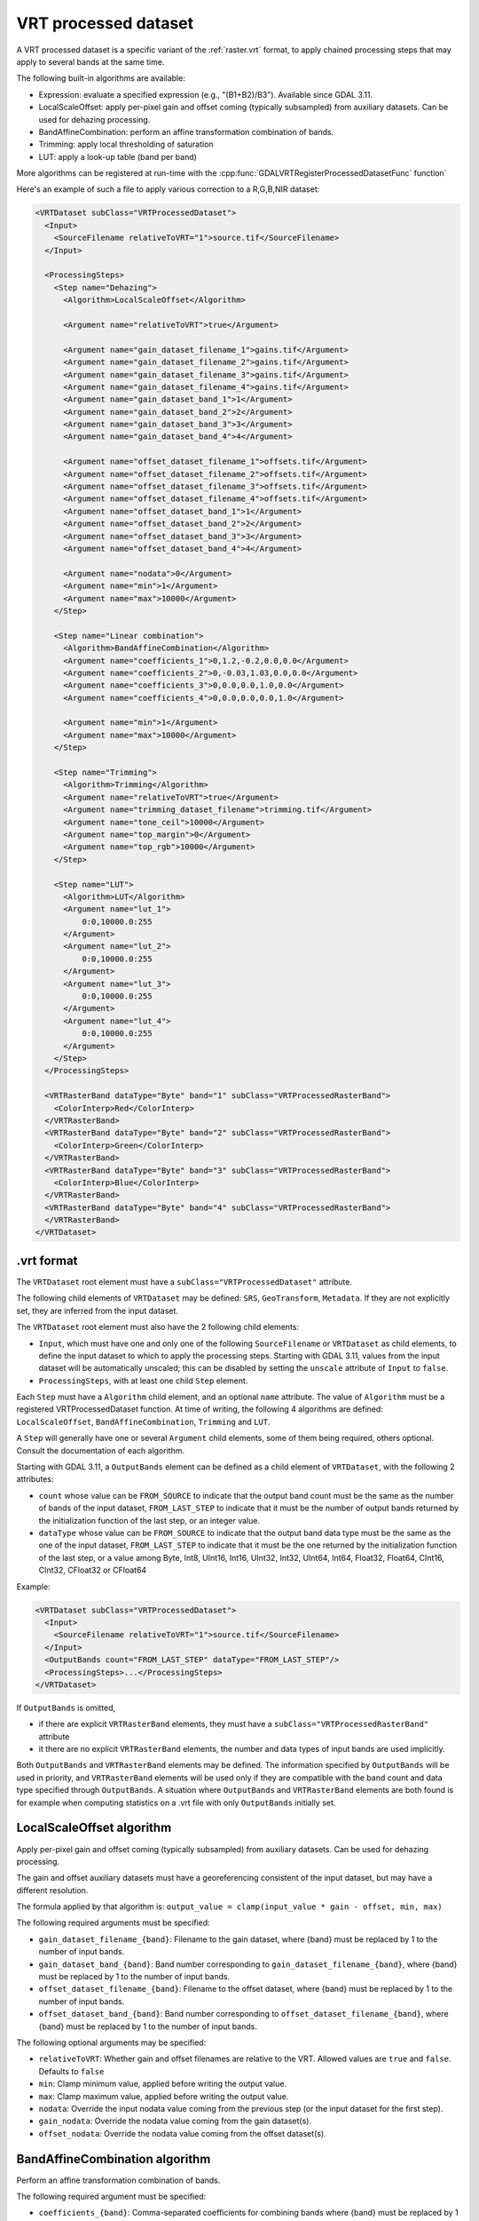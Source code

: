 .. _vrt_processed_dataset:

================================================================================
VRT processed dataset
================================================================================

.. versionadded:: 3.9

A VRT processed dataset is a specific variant of the :ref:`raster.vrt` format,
to apply chained processing steps that may apply to several bands at the same time.

The following built-in algorithms are available:

- Expression: evaluate a specified expression (e.g., "(B1+B2)/B3"). Available since GDAL 3.11.

- LocalScaleOffset: apply per-pixel gain and offset coming (typically subsampled)
  from auxiliary datasets. Can be used for dehazing processing.

- BandAffineCombination: perform an affine transformation combination of bands.

- Trimming: apply local thresholding of saturation

- LUT: apply a look-up table (band per band)

More algorithms can be registered at run-time with the :cpp:func:`GDALVRTRegisterProcessedDatasetFunc`
function`

Here's an example of such a file to apply various correction to a R,G,B,NIR dataset:

.. code-block:: xml

    <VRTDataset subClass="VRTProcessedDataset">
      <Input>
        <SourceFilename relativeToVRT="1">source.tif</SourceFilename>
      </Input>

      <ProcessingSteps>
        <Step name="Dehazing">
          <Algorithm>LocalScaleOffset</Algorithm>

          <Argument name="relativeToVRT">true</Argument>

          <Argument name="gain_dataset_filename_1">gains.tif</Argument>
          <Argument name="gain_dataset_filename_2">gains.tif</Argument>
          <Argument name="gain_dataset_filename_3">gains.tif</Argument>
          <Argument name="gain_dataset_filename_4">gains.tif</Argument>
          <Argument name="gain_dataset_band_1">1</Argument>
          <Argument name="gain_dataset_band_2">2</Argument>
          <Argument name="gain_dataset_band_3">3</Argument>
          <Argument name="gain_dataset_band_4">4</Argument>

          <Argument name="offset_dataset_filename_1">offsets.tif</Argument>
          <Argument name="offset_dataset_filename_2">offsets.tif</Argument>
          <Argument name="offset_dataset_filename_3">offsets.tif</Argument>
          <Argument name="offset_dataset_filename_4">offsets.tif</Argument>
          <Argument name="offset_dataset_band_1">1</Argument>
          <Argument name="offset_dataset_band_2">2</Argument>
          <Argument name="offset_dataset_band_3">3</Argument>
          <Argument name="offset_dataset_band_4">4</Argument>

          <Argument name="nodata">0</Argument>
          <Argument name="min">1</Argument>
          <Argument name="max">10000</Argument>
        </Step>

        <Step name="Linear combination">
          <Algorithm>BandAffineCombination</Algorithm>
          <Argument name="coefficients_1">0,1.2,-0.2,0.0,0.0</Argument>
          <Argument name="coefficients_2">0,-0.03,1.03,0.0,0.0</Argument>
          <Argument name="coefficients_3">0,0.0,0.0,1.0,0.0</Argument>
          <Argument name="coefficients_4">0,0.0,0.0,0.0,1.0</Argument>

          <Argument name="min">1</Argument>
          <Argument name="max">10000</Argument>
        </Step>

        <Step name="Trimming">
          <Algorithm>Trimming</Algorithm>
          <Argument name="relativeToVRT">true</Argument>
          <Argument name="trimming_dataset_filename">trimming.tif</Argument>
          <Argument name="tone_ceil">10000</Argument>
          <Argument name="top_margin">0</Argument>
          <Argument name="top_rgb">10000</Argument>
        </Step>

        <Step name="LUT">
          <Algorithm>LUT</Algorithm>
          <Argument name="lut_1">
              0:0,10000.0:255
          </Argument>
          <Argument name="lut_2">
              0:0,10000.0:255
          </Argument>
          <Argument name="lut_3">
              0:0,10000.0:255
          </Argument>
          <Argument name="lut_4">
              0:0,10000.0:255
          </Argument>
        </Step>
      </ProcessingSteps>

      <VRTRasterBand dataType="Byte" band="1" subClass="VRTProcessedRasterBand">
        <ColorInterp>Red</ColorInterp>
      </VRTRasterBand>
      <VRTRasterBand dataType="Byte" band="2" subClass="VRTProcessedRasterBand">
        <ColorInterp>Green</ColorInterp>
      </VRTRasterBand>
      <VRTRasterBand dataType="Byte" band="3" subClass="VRTProcessedRasterBand">
        <ColorInterp>Blue</ColorInterp>
      </VRTRasterBand>
      <VRTRasterBand dataType="Byte" band="4" subClass="VRTProcessedRasterBand">
      </VRTRasterBand>
    </VRTDataset>

.vrt format
-----------

The ``VRTDataset`` root element must have a ``subClass="VRTProcessedDataset"`` attribute.

The following child elements of ``VRTDataset`` may be defined: ``SRS``, ``GeoTransform``, ``Metadata``. If they are not explicitly set, they are inferred from the input dataset.

The ``VRTDataset`` root element must also have the 2 following child elements:

- ``Input``, which must have one and only one of the following ``SourceFilename`` or ``VRTDataset`` as child elements, to define the input dataset to which to apply the processing steps. Starting with GDAL 3.11, values from the input dataset will be automatically unscaled; this can be disabled by setting the ``unscale`` attribute of ``Input`` to ``false``.

- ``ProcessingSteps``, with at least one child ``Step`` element.

Each ``Step`` must have a ``Algorithm`` child element, and an optional ``name`` attribute.
The value of ``Algorithm`` must be a registered VRTProcessedDataset function. At time of writing, the following 4 algorithms are defined: ``LocalScaleOffset``, ``BandAffineCombination``, ``Trimming`` and ``LUT``.

A ``Step`` will generally have one or several ``Argument`` child elements, some of them being required, others optional. Consult the documentation of each algorithm.

Starting with GDAL 3.11, a ``OutputBands`` element can be
defined as a child element of ``VRTDataset``, with the following 2 attributes:

* ``count`` whose value can be ``FROM_SOURCE`` to indicate that the output band
  count must be the same as the number of bands of the input dataset,
  ``FROM_LAST_STEP`` to indicate that it must be the number of output bands
  returned by the initialization function of the last step, or an integer value.

* ``dataType`` whose value can be ``FROM_SOURCE`` to indicate that the output band
  data type must be the same as the one of the input dataset,
  ``FROM_LAST_STEP`` to indicate that it must be the one returned by the
  initialization function of the last step, or a value among
  Byte, Int8, UInt16, Int16, UInt32, Int32, UInt64, Int64, Float32, Float64, CInt16, CInt32, CFloat32 or CFloat64

Example:

.. code-block:: xml

    <VRTDataset subClass="VRTProcessedDataset">
      <Input>
        <SourceFilename relativeToVRT="1">source.tif</SourceFilename>
      </Input>
      <OutputBands count="FROM_LAST_STEP" dataType="FROM_LAST_STEP"/>
      <ProcessingSteps>...</ProcessingSteps>
    </VRTDataset>


If ``OutputBands`` is omitted,

* if there are explicit ``VRTRasterBand`` elements, they must have a
  ``subClass="VRTProcessedRasterBand"`` attribute

* it there are no explicit ``VRTRasterBand`` elements, the number and data types
  of input bands are used implicitly.

Both ``OutputBands`` and  ``VRTRasterBand`` elements may be defined. The information
specified by ``OutputBands`` will be used in priority, and ``VRTRasterBand`` elements
will be used only if they are compatible with the band count and data type specified
through ``OutputBands``. A situation where  ``OutputBands`` and  ``VRTRasterBand`` elements
are both found is for example when computing statistics on a .vrt file with only
``OutputBands`` initially set.

LocalScaleOffset algorithm
--------------------------

Apply per-pixel gain and offset coming (typically subsampled) from auxiliary
datasets. Can be used for dehazing processing.

The gain and offset auxiliary datasets must have a georeferencing consistent of
the input dataset, but may have a different resolution.

The formula applied by that algorithm is: ``output_value = clamp(input_value * gain - offset, min, max)``

The following required arguments must be specified:

- ``gain_dataset_filename_{band}``: Filename to the gain dataset, where {band} must be replaced by 1 to the number of input bands.

- ``gain_dataset_band_{band}``: Band number corresponding to ``gain_dataset_filename_{band}``, where {band} must be replaced by 1 to the number of input bands.

- ``offset_dataset_filename_{band}``: Filename to the offset dataset, where {band} must be replaced by 1 to the number of input bands.

- ``offset_dataset_band_{band}``: Band number corresponding to ``offset_dataset_filename_{band}``, where {band} must be replaced by 1 to the number of input bands.


The following optional arguments may be specified:

- ``relativeToVRT``: Whether gain and offset filenames are relative to the VRT. Allowed values are ``true`` and ``false``. Defaults to ``false``

- ``min``: Clamp minimum value, applied before writing the output value.

- ``max``: Clamp maximum value, applied before writing the output value.

- ``nodata``: Override the input nodata value coming from the previous step (or the input dataset for the first step).

- ``gain_nodata``: Override the nodata value coming from the gain dataset(s).

- ``offset_nodata``: Override the nodata value coming from the offset dataset(s).


BandAffineCombination algorithm
-------------------------------

Perform an affine transformation combination of bands.

The following required argument must be specified:

- ``coefficients_{band}``: Comma-separated coefficients for combining bands where {band} must be replaced by 1 to the number of output bands. The number of coefficients in each argument must be 1 + number_of_input_bands, where the first coefficient is a constant, the second coefficient is the weight of the first input band, the third coefficient is the weight of the second input band, etc.


The following optional arguments may be specified:

- ``src_nodata``: Override the input nodata value coming from the previous step (or the input dataset for the first step).

- ``dst_nodata``: Set the output nodata value.

- ``replacement_nodata``: Value to substitute to a valid computed value that would be equal to dst_nodata.

- ``dst_intended_datatype``: Intended datatype of output (which might be different than the working data type). Used to infer an appropriate value for replacement_nodata when it is not specified.

- ``min``: Clamp minimum value, applied before writing the output value.

- ``max``: Clamp maximum value, applied before writing the output value.


Trimming algorithm
------------------

Apply local thresholding of saturation, with a special processing of the R,G,B bands compared to other bands.

The pseudo algorithm used for each pixel is:

.. code-block::

    // Extract local saturation value from trimming image
    localMaxRGB = value from TrimmingImage
    reducedRGB = min ( (1-top_margin)*top_rgb/localMaxRGB ; 1)

    // RGB bands specific process
    RGB[] = get red, green, blue components of input buffer
    maxRGB = max(RGB[])
    toneMaxRGB = min ( toneCeil/maxRGB ; 1)
    toneBand[] = min ( toneCeil/RGB[] ; 1)

    output_value_RGB[] = min ( reducedRGB*RGB[]*toneBand[] / toneMaxRGB ; topRGB)

    // Other bands processing (NIR, ...): only apply RGB reduction factor
    Trimmed(OtherBands[]) = reducedRGB * OtherBands[]


The following required arguments must be specified:

- ``trimming_dataset_filename``: Filename of the trimming dataset. It must have one single band. It must have a georeferencing consistent of the input dataset, but may have a different resolution.

- ``top_rgb``: Maximum saturating RGB output value.

- ``tone_ceil``: Maximum threshold beyond which we give up saturation.

- ``top_margin``: Margin to allow for dynamics in brighest areas (between 0 and 1, should be close to 0)


The following optional arguments may be specified:

- ``relativeToVRT``: Whether the trimming dataset filename is relative to the VRT. Allowed values are ``true`` and ``false``. Defaults to ``false``

- ``red_band``: Index (one-based) of the red band. Defaults to 1.

- ``green_band``: Index (one-based) of the green band. Defaults to 1.

- ``blue_band``: Index (one-based) of the blue band. Defaults to 1.

- ``nodata``: Override the input nodata value coming from the previous step (or the input dataset for the first step).

- ``trimming_nodata``: Override the nodata value coming from the trimming dataset.


LUT
---

Apply a look-up table (band per band), typically to get from UInt16 to Byte data types.

The following required argument must be specified:

- ``lut_{band}``: List of the form ``[src value 1]:[dest value 1],[src value 2]:[dest value 2],....``. {band} must be replaced by 1 to the number of bands.

The intermediary values are calculated using a linear interpolation
between the bounding destination values of the corresponding range.
Source values should be monotonically non-decreasing. Clamping is performed for
input pixel values outside of the range specified by the LUT. That is, if an
input pixel value is lower than the minimum source value, then the destination
value corresponding to that minimum source value is used as the output pixel value.
And similarly for an input pixel value that is greater than the maximum source value.

The following optional arguments may be specified:

- ``src_nodata``: Override the input nodata value coming from the previous step (or the input dataset for the first step).

- ``dst_nodata``: Set the output nodata value.

Expression
----------

Evaluate an expression using `muparser <https://beltoforion.de/en/muparser/>`__ or, if enabled at compile-time, `ExprTk <https://www.partow.net/programming/exprtk/index.html>`__.

The following argument must be specified:

- ``expression``: An expression to be evaluated. Band values can be accessed by the variables ``B1``, ``B2``, etc.
  Although muparser does not support vector data types, the name ``BANDS`` will be expanded into a list of the
  available bands, allowing the use of expressions such as ``sum(BANDS)``. When using ExprTk, the name ``BANDS``
  will be a vector whose (0-indexed) elements can be accessed individually. Expressions may return more than one
  value; one output band will be created for each value. The expression must return the same number of values
  each time it is invoked.

The following optional arguments may be specified:

- ``dialect``: Indicates the library that should be used to evaluate the expression. Defaults to "muparser".

- ``batch_size``: When set to a value ``N``, the expression will be evaluated independently in groups of
  up to ``N`` bands. The result of the expression will be the concatenation of the results from each batch.

When using ExprTk, the following configuration options are available:

- .. config:: GDAL_EXPRTK_MAX_EXPRESSION_LENGTH
     :default: 100000

     Indicates the maximum number of characters expression that will be passed to the ExprTk parser.

- .. config:: GDAL_EXPRTK_MAX_VECTOR_LENGTH
     :default: 100000

     Indicates the maximum length of a vector variables declared within an expression.

- .. config:: GDAL_EXPRTK_ENABLE_LOOPS
     :choices: YES, NO
     :default: YES

     Indicates whether looping constructs (for, while, etc.) may be used within an expression.

- .. config:: GDAL_EXPRTK_TIMEOUT_SECONDS
     :default: 1

     Indicates the maximum per-pixel runtime of an ExprTk expression. ExprTk performs runtime
     checks only when loops are used.


